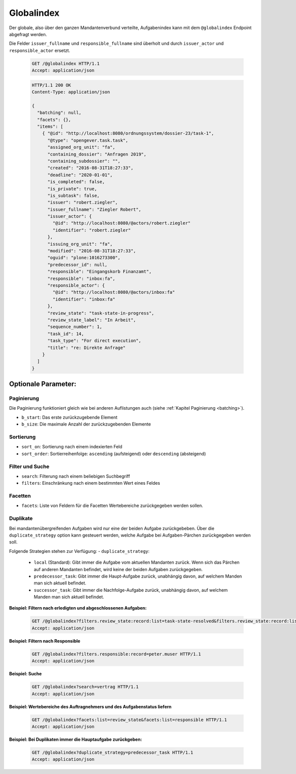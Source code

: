 .. _globalindex:

Globalindex
===========

Der globale, also über den ganzen Mandantenverbund verteilte, Aufgabenindex kann mit dem ``@globalindex`` Endpoint abgefragt werden.

Die Felder ``issuer_fullname`` und ``responsible_fullname`` sind überholt und durch ``issuer_actor`` und ``responsible_actor`` ersetzt.

  .. sourcecode:: http

    GET /@globalindex HTTP/1.1
    Accept: application/json

  .. sourcecode:: http

    HTTP/1.1 200 OK
    Content-Type: application/json

    {
      "batching": null,
      "facets": {},
      "items": [
        { "@id": "http://localhost:8080/ordnungssystem/dossier-23/task-1",
          "@type": "opengever.task.task",
          "assigned_org_unit": "fa",
          "containing_dossier": "Anfragen 2019",
          "containing_subdossier": "",
          "created": "2016-08-31T18:27:33",
          "deadline": "2020-01-01",
          "is_completed": false,
          "is_private": true,
          "is_subtask": false,
          "issuer": "robert.ziegler",
          "issuer_fullname": "Ziegler Robert",
          "issuer_actor": {
            "@id": "http://localhost:8080/@actors/robert.ziegler"
            "identifier": "robert.ziegler"
          },
          "issuing_org_unit": "fa",
          "modified": "2016-08-31T18:27:33",
          "oguid": "plone:1016273300",
          "predecessor_id": null,
          "responsible": "Eingangskorb Finanzamt",
          "responsible": "inbox:fa",
          "responsible_actor": {
            "@id": "http://localhost:8080/@actors/inbox:fa"
            "identifier": "inbox:fa"
          },
          "review_state": "task-state-in-progress",
          "review_state_label": "In Arbeit",
          "sequence_number": 1,
          "task_id": 14,
          "task_type": "For direct execution",
          "title": "re: Direkte Anfrage"
        }
      ]
    }


Optionale Parameter:
--------------------

Paginierung
~~~~~~~~~~~
Die Paginierung funktioniert gleich wie bei anderen Auflistungen auch (siehe :ref:`Kapitel Paginierung <batching>`).

- ``b_start``: Das erste zurückzugebende Element
- ``b_size``: Die maximale Anzahl der zurückzugebenden Elemente

Sortierung
~~~~~~~~~~

- ``sort_on``: Sortierung nach einem indexierten Feld
- ``sort_order``: Sortierreihenfolge: ``ascending`` (aufsteigend) oder ``descending`` (absteigend)

Filter und Suche
~~~~~~~~~~~~~~~~

- ``search``: Filterung nach einem beliebigen Suchbegriff
- ``filters``: Einschränkung nach einem bestimmten Wert eines Feldes

Facetten
~~~~~~~~
- ``facets``: Liste von Feldern für die Facetten Wertebereiche zurückgegeben werden sollen.

Duplikate
~~~~~~~~~
Bei mandantenübergreifenden Aufgaben wird nur eine der beiden Aufgabe zurückgebeben. Über die ``duplicate_strategy`` option kann gesteuert werden,
welche Aufgabe bei Aufgaben-Pärchen zurückgegeben werden soll.

Folgende Strategien stehen zur Verfügung:
- ``duplicate_strategy``:
  - ``local`` (Standard): Gibt immer die Aufgabe vom aktuellen Mandanten zurück. Wenn sich das Pärchen auf anderen Mandanten befindet, wird keine der beiden Aufgaben zurückgegeben.
  - ``predecessor_task``: Gibt immer die Haupt-Aufgabe zurück, unabhängig davon, auf welchem Manden man sich aktuell befindet.
  - ``successor_task``: Gibt immer die Nachfolge-Aufgabe zurück, unabhängig davon, auf welchem Manden man sich aktuell befindet.


**Beispiel: Filtern nach erledigten und abgeschlossenen Aufgaben:**

  .. sourcecode:: http

    GET /@globalindex?filters.review_state:record:list=task-state-resolved&filters.review_state:record:list=task-state-tested-and-closed HTTP/1.1
    Accept: application/json

**Beispiel: Filtern nach Responsible**

  .. sourcecode:: http

    GET /@globalindex?filters.responsible:record=peter.muser HTTP/1.1
    Accept: application/json

**Beispiel: Suche**

  .. sourcecode:: http

    GET /@globalindex?search=vertrag HTTP/1.1
    Accept: application/json

**Beispiel: Wertebereiche des Auftragnehmers und des Aufgabenstatus liefern**

  .. sourcecode:: http

    GET /@globalindex?facets:list=review_state&facets:list=responsible HTTP/1.1
    Accept: application/json

**Beispiel: Bei Duplikaten immer die Hauptaufgabe zurückgeben:**

  .. sourcecode:: http

    GET /@globalindex?duplicate_strategy=predecessor_task HTTP/1.1
    Accept: application/json
